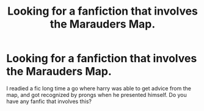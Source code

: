 #+TITLE: Looking for a fanfiction that involves the Marauders Map.

* Looking for a fanfiction that involves the Marauders Map.
:PROPERTIES:
:Author: Gabibn26
:Score: 2
:DateUnix: 1596402221.0
:DateShort: 2020-Aug-03
:FlairText: Request
:END:
I readied a fic long time a go where harry was able to get advice from the map, and got recognized by prongs when he presented himself. Do you have any fanfic that involves this?

